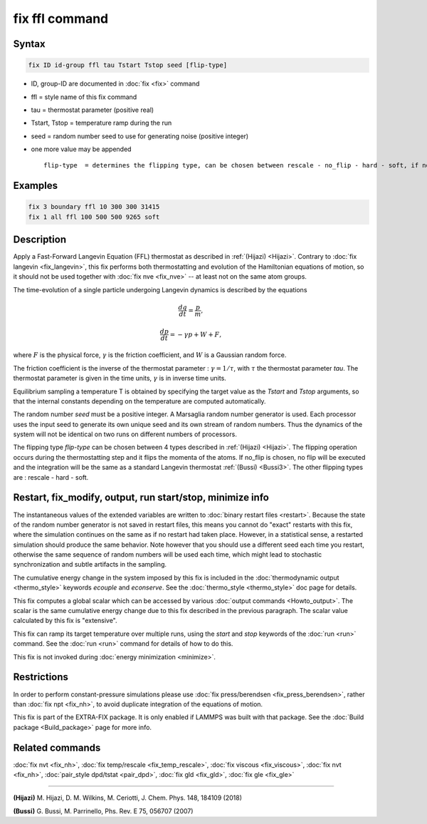 .. index:: fix ffl

fix ffl command
===============

Syntax
""""""

.. code-block:: LAMMPS

   fix ID id-group ffl tau Tstart Tstop seed [flip-type]

* ID, group-ID are documented in :doc:`fix <fix>` command
* ffl = style name of this fix command
* tau = thermostat parameter (positive real)
* Tstart, Tstop = temperature ramp during the run
* seed = random number seed to use for generating noise (positive integer)
* one more value may be appended

  .. parsed-literal::

         flip-type  = determines the flipping type, can be chosen between rescale - no_flip - hard - soft, if no flip type is given, rescale will be chosen by default

Examples
""""""""

.. code-block:: LAMMPS

   fix 3 boundary ffl 10 300 300 31415
   fix 1 all ffl 100 500 500 9265 soft

Description
"""""""""""

Apply a Fast-Forward Langevin Equation (FFL) thermostat as described
in :ref:`(Hijazi) <Hijazi>`. Contrary to
:doc:`fix langevin <fix_langevin>`, this fix performs both
thermostatting and evolution of the Hamiltonian equations of motion, so it
should not be used together with :doc:`fix nve <fix_nve>` -- at least not
on the same atom groups.

The time-evolution of a single particle undergoing Langevin dynamics is described
by the equations

.. math::

    \frac {dq}{dt} = \frac{p}{m},

.. math::

   \frac {dp}{dt} = -\gamma p + W + F,

where :math:`F` is the physical force, :math:`\gamma` is the friction coefficient, and :math:`W` is a
Gaussian random force.

The friction coefficient is the inverse of the thermostat parameter : :math:`\gamma = 1/\tau`, with :math:`\tau` the thermostat parameter *tau*\ .
The thermostat parameter is given in the time units, :math:`\gamma` is in inverse time units.

Equilibrium sampling a temperature T is obtained by specifying the
target value as the *Tstart* and *Tstop* arguments, so that the internal
constants depending on the temperature are computed automatically.

The random number *seed* must be a positive integer.  A Marsaglia random
number generator is used.  Each processor uses the input seed to
generate its own unique seed and its own stream of random numbers.
Thus the dynamics of the system will not be identical on two runs on
different numbers of processors.

The flipping type *flip-type* can be chosen between 4 types described in
:ref:`(Hijazi) <Hijazi>`. The flipping operation occurs during the thermostatting
step and it flips the momenta of the atoms. If no_flip is chosen, no flip
will be executed and the integration will be the same as a standard
Langevin thermostat :ref:`(Bussi) <Bussi3>`. The other flipping types are : rescale - hard - soft.

Restart, fix_modify, output, run start/stop, minimize info
"""""""""""""""""""""""""""""""""""""""""""""""""""""""""""

The instantaneous values of the extended variables are written to
:doc:`binary restart files <restart>`.  Because the state of the
random number generator is not saved in restart files, this means you
cannot do "exact" restarts with this fix, where the simulation
continues on the same as if no restart had taken place. However, in a
statistical sense, a restarted simulation should produce the same
behavior.  Note however that you should use a different seed each time
you restart, otherwise the same sequence of random numbers will be
used each time, which might lead to stochastic synchronization and
subtle artifacts in the sampling.

The cumulative energy change in the system imposed by this fix is
included in the :doc:`thermodynamic output <thermo_style>` keywords
*ecouple* and *econserve*.  See the :doc:`thermo_style <thermo_style>`
doc page for details.

This fix computes a global scalar which can be accessed by various
:doc:`output commands <Howto_output>`.  The scalar is the same
cumulative energy change due to this fix described in the previous
paragraph.  The scalar value calculated by this fix is "extensive".

This fix can ramp its target temperature over multiple runs, using the
*start* and *stop* keywords of the :doc:`run <run>` command.  See the
:doc:`run <run>` command for details of how to do this.

This fix is not invoked during :doc:`energy minimization <minimize>`.

Restrictions
""""""""""""

In order to perform constant-pressure simulations please use
:doc:`fix press/berendsen <fix_press_berendsen>`, rather than
:doc:`fix npt <fix_nh>`, to avoid duplicate integration of the
equations of motion.

This fix is part of the EXTRA-FIX package.  It is only enabled if
LAMMPS was built with that package.  See the :doc:`Build package <Build_package>` page for more info.

Related commands
""""""""""""""""

:doc:`fix nvt <fix_nh>`, :doc:`fix temp/rescale <fix_temp_rescale>`, :doc:`fix viscous <fix_viscous>`, :doc:`fix nvt <fix_nh>`, :doc:`pair_style dpd/tstat <pair_dpd>`, :doc:`fix gld <fix_gld>`, :doc:`fix gle <fix_gle>`

----------

.. _Hijazi:

.. _Bussi3:

**(Hijazi)** M. Hijazi, D. M. Wilkins, M. Ceriotti, J. Chem. Phys. 148, 184109 (2018)

**(Bussi)** G. Bussi, M. Parrinello, Phs. Rev. E 75, 056707 (2007)
